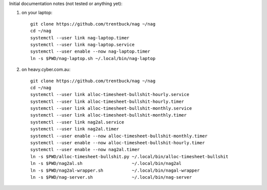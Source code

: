 Initial documentation notes (not tested or anything yet):

#. on your laptop::

       git clone https://github.com/trentbuck/nag ~/nag
       cd ~/nag
       systemctl --user link nag-laptop.timer
       systemctl --user link nag-laptop.service
       systemctl --user enable --now nag-laptop.timer
       ln -s $PWD/nag-laptop.sh ~/.local/bin/nag-laptop

#. on heavy.cyber.com.au::

       git clone https://github.com/trentbuck/nag ~/nag
       cd ~/nag
       systemctl --user link alloc-timesheet-bullshit-hourly.service
       systemctl --user link alloc-timesheet-bullshit-hourly.timer
       systemctl --user link alloc-timesheet-bullshit-monthly.service
       systemctl --user link alloc-timesheet-bullshit-monthly.timer
       systemctl --user link nag2al.service
       systemctl --user link nag2al.timer
       systemctl --user enable --now alloc-timesheet-bullshit-monthly.timer
       systemctl --user enable --now alloc-timesheet-bullshit-hourly.timer
       systemctl --user enable --now nag2al.timer
       ln -s $PWD/alloc-timesheet-bullshit.py ~/.local/bin/alloc-timesheet-bullshit
       ln -s $PWD/nag2al.sh                   ~/.local/bin/nag2al
       ln -s $PWD/nag2al-wrapper.sh           ~/.local/bin/nagal-wrapper
       ln -s $PWD/nag-server.sh               ~/.local/bin/nag-server
